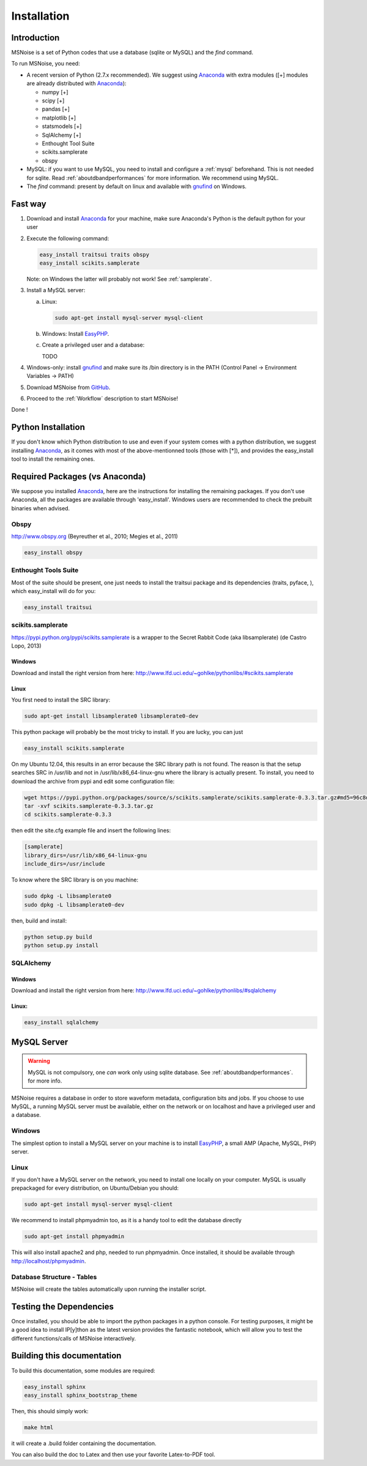 .. _installation:


Installation
=============

Introduction
------------

MSNoise is a set of Python codes that use a database (sqlite or MySQL) and
the `find` command. 

To run MSNoise, you need:

*   A recent version of Python (2.7.x recommended). We suggest using Anaconda_ with extra modules ([+] modules are already distributed with Anaconda_):
    
    * numpy [+]
    * scipy [+]
    * pandas [+]
    * matplotlib [+]
    * statsmodels [+]
    * SqlAlchemy [+]
    * Enthought Tool Suite
    * scikits.samplerate
    * obspy

*   MySQL: if you want to use MySQL, you need to install and configure a :ref:`mysql` beforehand. This is not needed for sqlite.
    Read :ref:`aboutdbandperformances` for more information. We recommend using MySQL.

*   The `find` command: present by default on linux and available with gnufind_ on Windows.


Fast way
---------

1. Download and install Anaconda_ for your machine, make sure Anaconda's Python is the default python for your user
2. Execute the following command:
   
   .. code-block:: sh
    
        easy_install traitsui traits obspy
        easy_install scikits.samplerate

   Note: on Windows the latter will probably not work! See :ref:`samplerate`.

3. Install a MySQL server:
   
   a) Linux:
      
      .. code-block:: sh
        
            sudo apt-get install mysql-server mysql-client
   
   b) Windows: Install EasyPHP_.

   c) Create a privileged user and a database:
      
      TODO

4. Windows-only: install gnufind_ and make sure its /bin directory is in the PATH (Control Panel -> Environment Variables -> PATH)

5. Download MSNoise from `GitHub <https://github.com/ROBelgium/MSNoise>`_.

6. Proceed to the :ref:`Workflow` description to start MSNoise!

Done !



Python Installation
-------------------

If you don't know which Python distribution to use and even if your system comes
with a python distribution, we suggest installing Anaconda_, as it comes with most of the
above-mentionned tools (those with [*]), and provides the easy_install tool
to install the remaining ones.

Required Packages (vs Anaconda)
-----------------------------------

We suppose you installed Anaconda_, here are the instructions for installing the remaining packages. If you don't use Anaconda, all the packages are available through 'easy_install'.
Windows users are recommended to check the prebuilt binaries when advised.

Obspy
~~~~~

http://www.obspy.org (Beyreuther et al., 2010; Megies et al., 2011)

.. code-block:: sh

	easy_install obspy

Enthought Tools Suite
~~~~~~~~~~~~~~~~~~~~~

Most of the suite should be present, one just needs to install the traitsui package and its dependencies (traits, pyface, 
), which easy_install will do for you:

.. code-block:: sh

	easy_install traitsui

.. _samplerate:

scikits.samplerate
~~~~~~~~~~~~~~~~~~
https://pypi.python.org/pypi/scikits.samplerate is a wrapper to the Secret Rabbit Code (aka libsamplerate) (de Castro Lopo, 2013)

Windows
++++++++

Download and install the right version from here: http://www.lfd.uci.edu/~gohlke/pythonlibs/#scikits.samplerate

Linux
+++++++

You first need to install the SRC library:

.. code-block:: sh

	sudo apt-get install libsamplerate0 libsamplerate0-dev

This python package will probably be the most tricky to install. If you are lucky, you can just

.. code-block:: sh

	easy_install scikits.samplerate

On my Ubuntu 12.04, this results in an error because the SRC library path is not found. The reason is that the setup searches SRC in /usr/lib and not in /usr/lib/x86_64-linux-gnu where the library is actually present. To install, you need to download the archive from pypi and edit some configuration file:

.. code-block:: sh

	wget https://pypi.python.org/packages/source/s/scikits.samplerate/scikits.samplerate-0.3.3.tar.gz#md5=96c8d8ba3aa95a9db15994f78792efb4
	tar -xvf scikits.samplerate-0.3.3.tar.gz
	cd scikits.samplerate-0.3.3

then edit the site.cfg example file and insert the following lines:

.. code-block:: sh

	[samplerate]
	library_dirs=/usr/lib/x86_64-linux-gnu
	include_dirs=/usr/include

To know where the SRC library is on you machine:

.. code-block:: sh

	sudo dpkg -L libsamplerate0
	sudo dpkg -L libsamplerate0-dev

then, build and install:

.. code-block:: sh

	python setup.py build
	python setup.py install


SQLAlchemy
~~~~~~~~~~
Windows
++++++++
Download and install the right version from here: http://www.lfd.uci.edu/~gohlke/pythonlibs/#sqlalchemy


Linux:
+++++++

.. code-block:: sh

	easy_install sqlalchemy

.. _mysql:

MySQL Server
-------------
.. warning:: MySQL is not compulsory, one *can* work only using sqlite database. See :ref:`aboutdbandperformances`. for more info.
MSNoise requires a database in order to store waveform metadata, configuration bits and jobs.
If you choose to use MySQL, a running MySQL server must be available, either on the network or on localhost and have a privileged user and a database.

Windows
~~~~~~~~~~
The simplest option to install a MySQL server on your machine is to install EasyPHP_, a small AMP (Apache, MySQL, PHP) server.

Linux
~~~~~~~~~~

If you don't have a MySQL server on the network, you need to install one locally on your computer.
MySQL is usually prepackaged for every distribution, on Ubuntu/Debian you should:

.. code-block:: sh

	sudo apt-get install mysql-server mysql-client

We recommend to install phpmyadmin too, as it is a handy tool to edit the database directly

.. code-block:: sh

	sudo apt-get install phpmyadmin

This will also install apache2 and php, needed to run phpmyadmin. Once installed, it should be available through http://localhost/phpmyadmin.


Database Structure - Tables
~~~~~~~~~~~~~~~~~~~~~~~~~~~~~~~~~~~
MSNoise will create the tables automatically upon running the installer script.





Testing the Dependencies
-------------------------

Once installed, you should be able to import the python packages in a python console. 
For testing purposes, it might be a good idea to install IP[y]thon as the latest
version provides the fantastic notebook, which will allow you to test the different
functions/calls of MSNoise interactively.


Building this documentation
-----------------------------

To build this documentation, some modules are required:

.. code-block:: sh

    easy_install sphinx
    easy_install sphinx_bootstrap_theme
    
Then, this should simply work:

.. code-block:: sh

    make html
    
it will create a .build folder containing the documentation.

You can also build the doc to Latex and then use your favorite Latex-to-PDF tool.

.. _gnufind: http://sourceforge.net/projects/getgnuwin32/files/
.. _EasyPHP: http://www.easyphp.org/
.. _obspy: http://www.obspy.org
.. _Anaconda: http://www.continuum.io/downloads